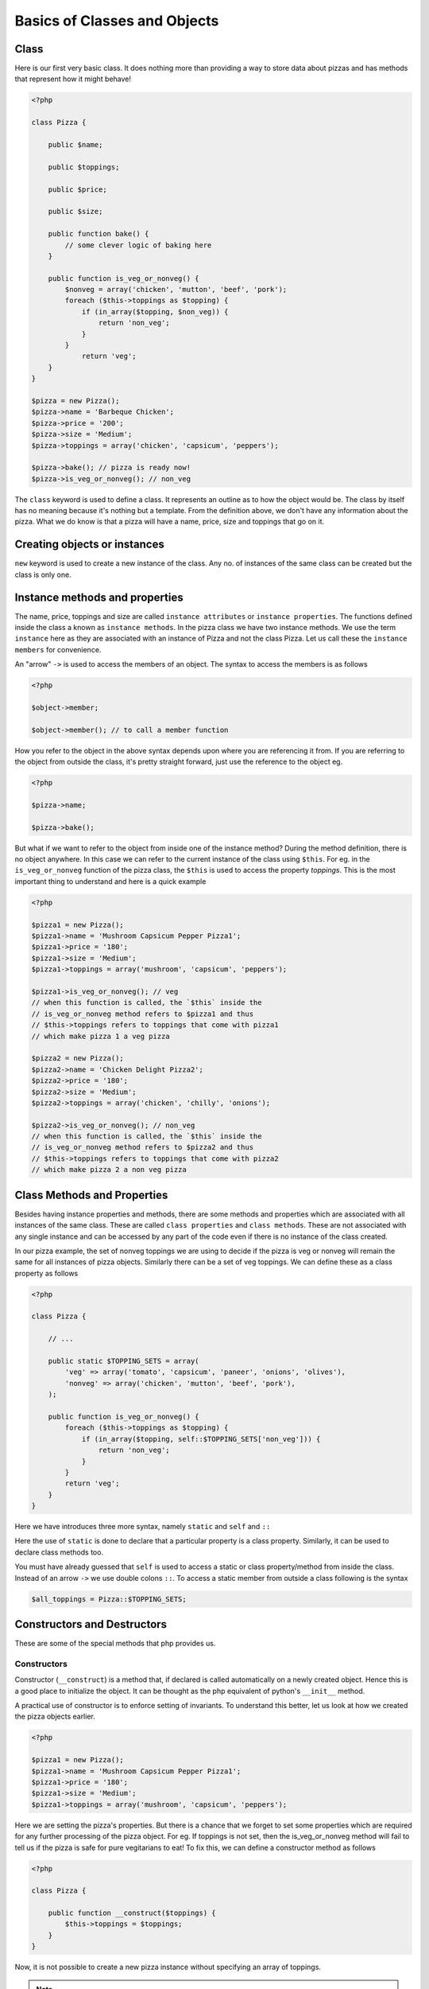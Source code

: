 Basics of Classes and Objects
=============================

Class
-----

Here is our first very basic class. It does nothing more than
providing a way to store data about pizzas and has methods that
represent how it might behave!

.. sourcecode:: php

    <?php

    class Pizza {
        
        public $name;

        public $toppings;

        public $price;

        public $size;

        public function bake() {
            // some clever logic of baking here
        }

        public function is_veg_or_nonveg() {
            $nonveg = array('chicken', 'mutton', 'beef', 'pork');
            foreach ($this->toppings as $topping) {
                if (in_array($topping, $non_veg)) {
                    return 'non_veg';
                }
            }
                return 'veg';
        }
    }

    $pizza = new Pizza();
    $pizza->name = 'Barbeque Chicken';
    $pizza->price = '200';
    $pizza->size = 'Medium';
    $pizza->toppings = array('chicken', 'capsicum', 'peppers');
    
    $pizza->bake(); // pizza is ready now!
    $pizza->is_veg_or_nonveg(); // non_veg
        

The ``class`` keyword is used to define a class. It represents an outline
as to how the object would be. The class by itself has no meaning because 
it's nothing but a template. From the definition above, we don't have 
any information about the pizza. What we do know is that a pizza will
have a name, price, size and toppings that go on it. 


Creating objects or instances
-----------------------------

``new`` keyword is used to create a new instance of the class. Any no.
of instances of the same class can be created but the class is only one.


Instance methods and properties
-------------------------------

The name, price, toppings and size are called ``instance attributes``
or ``instance properties``.  The functions defined inside the class a
known as ``instance methods``. In the pizza class we have two instance
methods. We use the term ``instance`` here as they are associated with an
instance of Pizza and not the class Pizza. Let us call these the 
``instance members`` for convenience.

An "arrow" ``->`` is used to access the members of an object. The
syntax to access the members is as follows

.. sourcecode:: php

    <?php

    $object->member;
    
    $object->member(); // to call a member function


How you refer to the object in the above syntax depends upon where you
are referencing it from. If you are referring to the object from
outside the class, it's pretty straight forward, just use the
reference to the object eg.

.. sourcecode:: php

    <?php

    $pizza->name;

    $pizza->bake();


But what if we want to refer to the object from inside one of the
instance method? During the method definition, there is no
object anywhere. In this case we can refer to the current instance of
the class using ``$this``. For eg. in the ``is_veg_or_nonveg``
function of the pizza class, the ``$this`` is used to access
the property `toppings`. This is the most important thing to understand
and here is a quick example

.. sourcecode:: php

    <?php

    $pizza1 = new Pizza();
    $pizza1->name = 'Mushroom Capsicum Pepper Pizza1';
    $pizza1->price = '180';
    $pizza1->size = 'Medium';
    $pizza1->toppings = array('mushroom', 'capsicum', 'peppers');    

    $pizza1->is_veg_or_nonveg(); // veg
    // when this function is called, the `$this` inside the
    // is_veg_or_nonveg method refers to $pizza1 and thus 
    // $this->toppings refers to toppings that come with pizza1
    // which make pizza 1 a veg pizza

    $pizza2 = new Pizza();
    $pizza2->name = 'Chicken Delight Pizza2';
    $pizza2->price = '180';
    $pizza2->size = 'Medium';
    $pizza2->toppings = array('chicken', 'chilly', 'onions');    

    $pizza2->is_veg_or_nonveg(); // non_veg
    // when this function is called, the `$this` inside the
    // is_veg_or_nonveg method refers to $pizza2 and thus 
    // $this->toppings refers to toppings that come with pizza2
    // which make pizza 2 a non veg pizza    


Class Methods and Properties
----------------------------

Besides having instance properties and methods, there are some 
methods and properties which are associated with all instances
of the same class. These are called ``class properties`` and 
``class methods``. These are not associated with any single
instance and can be accessed by any part of the code even if 
there is no instance of the class created.

In our pizza example, the set of nonveg toppings we are using to
decide if the pizza is veg or nonveg will remain the same for 
all instances of pizza objects. Similarly there can be a set of
veg toppings. We can define these as a class property as follows

.. sourcecode:: php

    <?php

    class Pizza {
    
        // ...        

        public static $TOPPING_SETS = array(
            'veg' => array('tomato', 'capsicum', 'paneer', 'onions', 'olives'),
            'nonveg' => array('chicken', 'mutton', 'beef', 'pork'),
        );

        public function is_veg_or_nonveg() {
            foreach ($this->toppings as $topping) {
                if (in_array($topping, self::$TOPPING_SETS['non_veg'])) {
                    return 'non_veg';
                }
            }
            return 'veg';
        }
    }

Here we have introduces three more syntax, namely ``static`` and
``self`` and ``::``

Here the use of ``static`` is done to declare that a particular
property is a class property. Similarly, it can be used to declare
class methods too.

You must have already guessed that ``self`` is used to access a 
static or class property/method from inside the class. Instead of 
an arrow ``->`` we use double colons ``::``. To access a static 
member from outside a class following is the syntax

.. sourcecode:: php

    $all_toppings = Pizza::$TOPPING_SETS;


Constructors and Destructors
----------------------------

These are some of the special methods that php provides us. 


Constructors
~~~~~~~~~~~~

Constructor (``__construct``) is a method that, if declared is called
automatically on a newly created object. Hence this is a good place to
initialize the object.  It can be thought as the php equivalent of
python's ``__init__`` method.

A practical use of constructor is to enforce setting of invariants. To
understand this better, let us look at how we created the pizza objects
earlier.

.. sourcecode:: php

    <?php

    $pizza1 = new Pizza();
    $pizza1->name = 'Mushroom Capsicum Pepper Pizza1';
    $pizza1->price = '180';
    $pizza1->size = 'Medium';
    $pizza1->toppings = array('mushroom', 'capsicum', 'peppers');

Here we are setting the pizza's properties. But there is a chance that
we forget to set some properties which are required for any further 
processing of the pizza object. For eg. If toppings is not set, then
the is_veg_or_nonveg method will fail to tell us if the pizza is 
safe for pure vegitarians to eat! To fix this, we can define a 
constructor method as follows

.. sourcecode:: php

    <?php

    class Pizza {
    
        public function __construct($toppings) {
            $this->toppings = $toppings;
        }
    }

Now, it is not possible to create a new pizza instance without 
specifying an array of toppings.

.. note::

   This approach should be used carefully ie. in cases only when it's 
   extremely necessary to initialize the object with some must required
   properties. This is because php doesnot support method overloading
   which we will see later.


Destructors
~~~~~~~~~~~

Destructor (``__destruct``) will be called when there are no more
references to the objects.

.. sourcecode:: php

    <?php

    class Pizza {
    
        public function __destruct() {
            echo "Some one just ate me!";
        }
    }


Next up
-------

With this much basic knowlegde, we can now move to the `features of OOP`
where we will also see the meanings of terms such as ``public`` we we 
haven't discusses yet.

